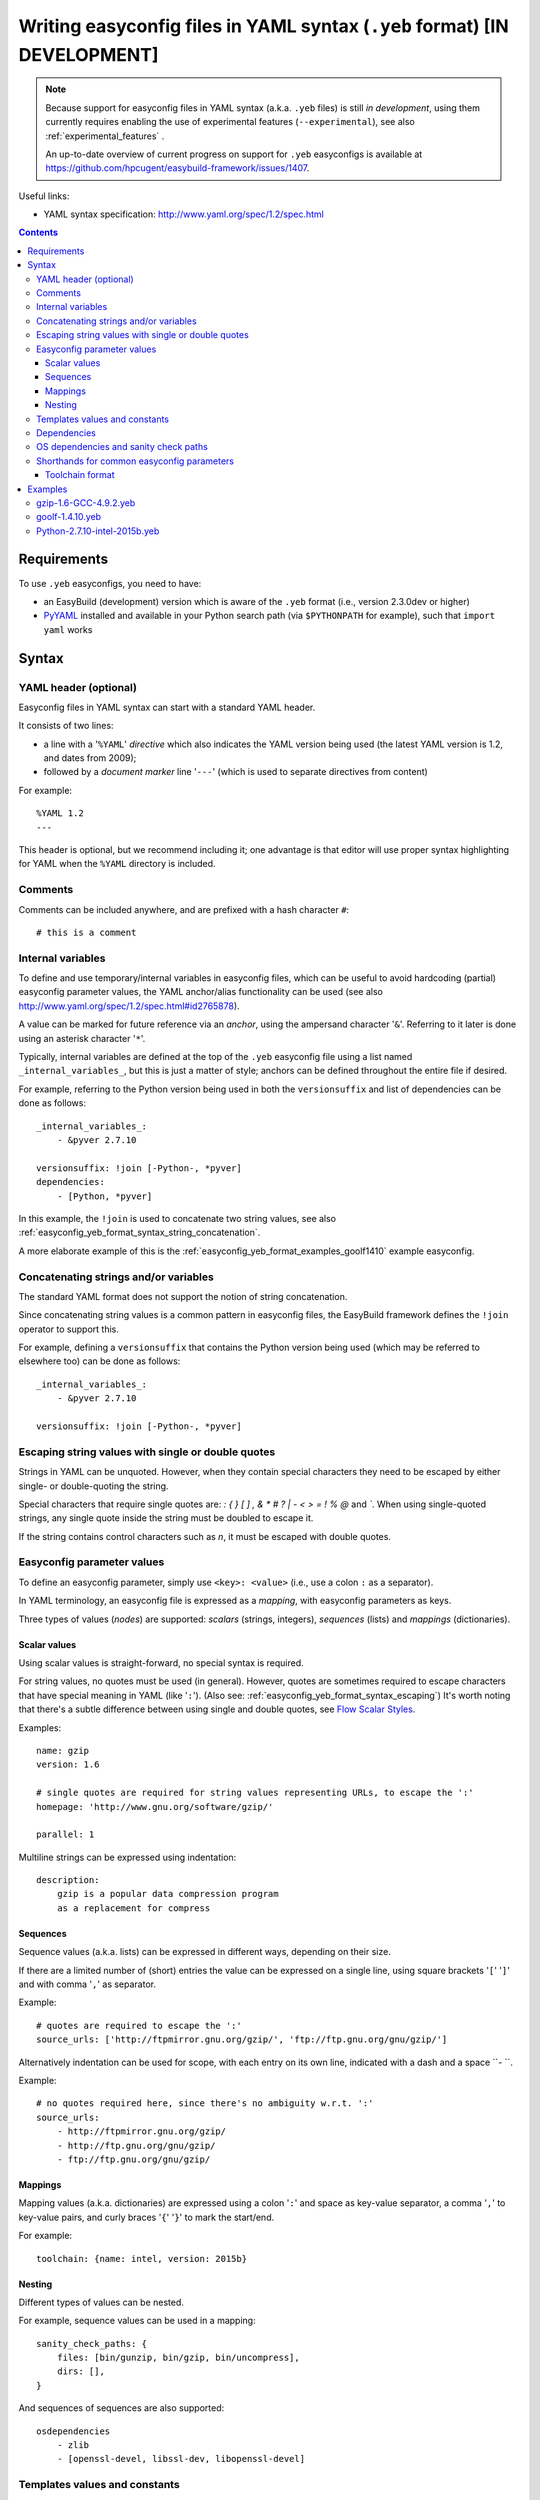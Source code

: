 .. _easyconfig_yeb_format:

Writing easyconfig files in YAML syntax (``.yeb`` format) **[IN DEVELOPMENT]**
==============================================================================

.. note::
    Because support for easyconfig files in YAML syntax (a.k.a. ``.yeb`` files) is still *in development*,
    using them currently requires enabling the use of experimental features (``--experimental``),
    see also :ref:`experimental_features` .

    An up-to-date overview of current progress on support for ``.yeb`` easyconfigs is available at
    https://github.com/hpcugent/easybuild-framework/issues/1407.

Useful links:

* YAML syntax specification: http://www.yaml.org/spec/1.2/spec.html

.. contents::
    :depth: 3
    :backlinks: none

.. _easyconfig_yeb_format_requirements:

Requirements
------------

To use ``.yeb`` easyconfigs, you need to have:

* an EasyBuild (development) version which is aware of the ``.yeb`` format (i.e., version 2.3.0dev or higher)
* `PyYAML <https://pypi.python.org/pypi/PyYAML>`_ installed and available in your Python search path
  (via ``$PYTHONPATH`` for example), such that ``import yaml`` works

.. _easyconfig_yeb_format_syntax:

Syntax
------

.. _easyconfig_yeb_format_syntax_YAML_header:

YAML header (optional)
~~~~~~~~~~~~~~~~~~~~~~

Easyconfig files in YAML syntax can start with a standard YAML header.

It consists of two lines:

* a line with a '``%YAML``' *directive* which also indicates the YAML version being used
  (the latest YAML version is 1.2, and dates from 2009);
* followed by a *document marker* line '``---``' (which is used to separate directives from content)

For example::

    %YAML 1.2
    ---

This header is optional, but we recommend including it; one advantage is that editor will use proper syntax
highlighting for YAML when the ``%YAML`` directory is included.

.. _easyconfig_yeb_format_syntax_comments:

Comments
~~~~~~~~

Comments can be included anywhere, and are prefixed with a hash character ``#``::

    # this is a comment


.. _easyconfig_yeb_format_syntax_internal_variables:

Internal variables
~~~~~~~~~~~~~~~~~~

To define and use temporary/internal variables in easyconfig files, which can be useful to avoid hardcoding (partial)
easyconfig parameter values, the YAML anchor/alias functionality can be used
(see also http://www.yaml.org/spec/1.2/spec.html#id2765878).

A value can be marked for future reference via an *anchor*, using the ampersand character '``&``'.
Referring to it later is done using an asterisk character '``*``'.

Typically, internal variables are defined at the top of the ``.yeb`` easyconfig file using a list named
``_internal_variables_``, but this is just a matter of style; anchors can be defined throughout the entire file if
desired.

For example, referring to the Python version being used in both the ``versionsuffix`` and list of dependencies can
be done as follows::

    _internal_variables_:
        - &pyver 2.7.10

    versionsuffix: !join [-Python-, *pyver]
    dependencies:
        - [Python, *pyver]

In this example, the ``!join`` is used to concatenate two string values,
see also :ref:`easyconfig_yeb_format_syntax_string_concatenation`.

A more elaborate example of this is the :ref:`easyconfig_yeb_format_examples_goolf1410` example easyconfig.


.. _easyconfig_yeb_format_syntax_string_concatenation:

Concatenating strings and/or variables
~~~~~~~~~~~~~~~~~~~~~~~~~~~~~~~~~~~~~~

The standard YAML format does not support the notion of string concatenation.

Since concatenating string values is a common pattern in easyconfig files, the EasyBuild framework
defines the ``!join`` operator to support this.

For example, defining a ``versionsuffix`` that contains the Python version being used (which may be referred to
elsewhere too) can be done as follows::

    _internal_variables_:
        - &pyver 2.7.10

    versionsuffix: !join [-Python-, *pyver]


.. _easyconfig_yeb_format_syntax_escaping:

Escaping string values with single or double quotes
~~~~~~~~~~~~~~~~~~~~~~~~~~~~~~~~~~~~~~~~~~~~~~~~~~~

Strings in YAML can be unquoted. However, when they contain special characters they need to be escaped by either single-
or double-quoting the string.

Special characters that require single quotes are: `:` `{` `}` `[` `]` `,` `&` `*` `#` `?` `|` `-` `<` `>` `=` `!` `%` `@` and `\``.
When using single-quoted strings, any single quote inside the string must be doubled to escape it.

If the string contains control characters such as `\n`, it must be escaped with double quotes. 


.. _easyconfig_yeb_format_syntax_easyconfig_parameters:

Easyconfig parameter values
~~~~~~~~~~~~~~~~~~~~~~~~~~~

To define an easyconfig parameter, simply use ``<key>: <value>`` (i.e., use a colon ``:`` as a separator).

In YAML terminology, an easyconfig file is expressed as a *mapping*, with easyconfig parameters as keys.

Three types of values (*nodes*) are supported: *scalars* (strings, integers), *sequences* (lists) and *mappings*
(dictionaries).

.. _easyconfig_yeb_format_syntax_scalars:

Scalar values
#############

Using scalar values is straight-forward, no special syntax is required.

For string values, no quotes must be used (in general).
However, quotes are sometimes required to escape characters that have special meaning in YAML (like '``:``').
(Also see: :ref:`easyconfig_yeb_format_syntax_escaping`)
It's worth noting that there's a subtle difference between using single and double quotes, see
`Flow Scalar Styles <http://www.yaml.org/spec/1.2/spec.html#id2786942>`_.

Examples::

    name: gzip
    version: 1.6

    # single quotes are required for string values representing URLs, to escape the ':'
    homepage: 'http://www.gnu.org/software/gzip/'

    parallel: 1

Multiline strings can be expressed using indentation::

    description:
        gzip is a popular data compression program
        as a replacement for compress

.. _easyconfig_yeb_format_syntax_sequences:

Sequences
#########

Sequence values (a.k.a. lists) can be expressed in different ways, depending on their size.

If there are a limited number of (short) entries the value can be expressed on a single line,
using square brackets '``[``' '``]``' and with comma '``,``' as separator.

Example::

    # quotes are required to escape the ':'
    source_urls: ['http://ftpmirror.gnu.org/gzip/', 'ftp://ftp.gnu.org/gnu/gzip/']

Alternatively indentation can be used for scope, with each entry on its own line,
indicated with a dash and a space ``- ``.

Example::

    # no quotes required here, since there's no ambiguity w.r.t. ':'
    source_urls:
        - http://ftpmirror.gnu.org/gzip/
        - http://ftp.gnu.org/gnu/gzip/
        - ftp://ftp.gnu.org/gnu/gzip/

.. _easyconfig_yeb_format_syntax_mappings:

Mappings
########

Mapping values (a.k.a. dictionaries) are expressed using a colon '``:``' and space as key-value separator,
a comma '``,``' to key-value pairs, and curly braces '``{``' '``}``' to mark the start/end.

For example::

    toolchain: {name: intel, version: 2015b}

.. _easyconfig_yeb_format_syntax_nesting:

Nesting
#######

Different types of values can be nested.

For example, sequence values can be used in a mapping::

    sanity_check_paths: {
        files: [bin/gunzip, bin/gzip, bin/uncompress],
        dirs: [],
    }

And sequences of sequences are also supported::

    osdependencies
        - zlib
        - [openssl-devel, libssl-dev, libopenssl-devel]


.. _easyconfig_yeb_format_syntax_template_values_constants:

Templates values and constants
~~~~~~~~~~~~~~~~~~~~~~~~~~~~~~

Template values can be specified as a part of string values, using ``%(template_name)``.

Template constants are injected by the easyconfig ``.yeb`` parser as *node anchors*,
and can be referred to with an *alias node*, i.e. using an asterisk ``*``.

For example::

    source_urls: [*GNU_SOURCE]
    sources: ['%(name)s-%(version)s.tar.gz']  # equivalent with [*SOURCE_TAR_GZ]

See also :ref:`easyconfig_param_templates`.

.. _easyconfig_yeb_format_syntax_dependencies:

Dependencies
~~~~~~~~~~~~

We updated the way dependencies are specified to match with the new toolchain format (:ref:`easyconfig_yeb_format_new`)
The format is a bit more verbose than before, but easier to read. Each dependency is a list entry, indicated by a dash
and space (`- `). Each entry can specify a ``name: version`` key-value pair, and a ``versionsuffix`` and ``toolchain``.
Only the ``name: version`` pair is required.

Dependencies can also be external modules. In this case, the dependency has to be specified with a ``name`` and the marker 
``external_module: True``. The boolean value is not case-sensitive.


A straightforward example::

    dependencies:
        - libreadline: 6.3
        - Tcl: 8.6.4
        - name: fftw/3.3.4.4
          external_module: True

    builddependencies:
        # empty versionsuffix, different toolchain (GCC/4.9.2)
        - CMake: 3.2.2
          toolchain: GCC, 4.9.2

A more complicated example from a toolchain easyconfig, where also the ``!join`` operator
(see :ref:`easyconfig_yeb_format_syntax_string_concatenation`) and internal variables
(see :ref:`easyconfig_yeb_format_syntax_internal_variables`) are used::

    _internal_variables_:
        - &comp_name GCC
        - &comp_version 4.7.2
        - &comp [*comp_name, *comp_version]

        - &blaslib OpenBLAS
        - &blasver 0.2.6
        - &blas !join [*blaslib, -, *blasver]
        - &blas_suff -LAPACK-3.4.2

        - &comp_mpi_tc [gompi, 1.4.10]

    dependencies:
        - *comp_name: *comp_version
        - OpenMPI: 1.6.4
          toolchain: *comp
        - *blaslib: *blasver
          versionsuffix: *blas_suff
          toolchain: *comp_mpi_tc
        - FFTW: 3.3.3
          toolchain: *comp_mpi_tc
        - ScaLAPACK: 2.0.2
          versionsuffix: !join [-, *blas, *blas_suff]
          toolchain: *comp_mpi_tc

For the full version of this easyconfig file, see the example ``.yeb`` easyconfig
:ref:`easyconfig_yeb_format_examples_goolf1410`.

.. _easyconfig_yeb_format_new:

OS dependencies and sanity check paths
~~~~~~~~~~~~~~~~~~~~~~~~~~~~~~~~~~~~~~

To specify parameters that used to contain tuples such as ``osdependencies`` and ``sanity_check_paths``, simply use
lists (sequences) instead of tuples.

For example::

    # note: this is eb syntax, will not work in .yeb files
    osdependencies = [('openssl-devel', 'libssl-dev', 'libopenssl-devel')]

Becomes::

    osdependencies: [[openssl-devel, libssl-dev, libopenssl-devel]] 

And::

    # note: this is eb syntax, will not work in .yeb files
    sanity_check_paths = {
        'files': ['fileA', ('fileB', 'fileC')],
        'dirs' : ['dirA', 'dirB'],
    }

Becomes::

    sanity_check_paths: {
        files: [fileA, [fileB, fileC]],
        dirs: [dirA, dirB]
    }

Shorthands for common easyconfig parameters
~~~~~~~~~~~~~~~~~~~~~~~~~~~~~~~~~~~~~~~~~~~

Toolchain format
################

The easyconfig parameter ``toolchain`` in .eb files is defined as a dictionary ``{'name':'foo', 'version':'bar'}``. In
the .yeb format, this can be done much easier by just using ``name, version``. E.g::

    # note: this is eb syntax, will not work in yeb files
    toolchain = {'name':'intel', 'version':'2015b'}

becomes::

    toolchain: intel, 2015b

.. _easyconfig_yeb_format_examples:

Examples
--------

.. _easyconfig_yeb_format_examples_gzip16_GCC492:

gzip-1.6-GCC-4.9.2.yeb
~~~~~~~~~~~~~~~~~~~~~~

Example easyconfig for gzip v1.6 using the ``GCC/4.9.2`` toolchain.

.. code::

    %YAML 1.2
    ---
    easyblock: ConfigureMake

    name: gzip
    version: 1.6

    homepage: 'http://www.gnu.org/software/gzip/'
    description:
        gzip is a popular data compression program
        as a replacement for compress

    toolchain: GCC, 4.9.2

    # http://ftp.gnu.org/gnu/gzip/gzip-1.6.tar.gz
    source_urls: [*GNU_SOURCE]
    sources: [%(name)s-%(version)s.tar.gz]

    # make sure the gzip, gunzip and compress binaries are available after installation
    sanity_check_paths: {
        files: [bin/gunzip, bin/gzip, bin/uncompress],
        dirs: [],
    }

    moduleclass: tools

.. _easyconfig_yeb_format_examples_goolf1410:

goolf-1.4.10.yeb
~~~~~~~~~~~~~~~~

Easyconfig file in YAML syntax for the goolf v1.4.10 toolchain.

.. code::

    _internal_variables_:
        - &version 1.4.10

        - &comp_name GCC
        - &comp_version 4.7.2
        - &comp [*comp_name, *comp_version]

        - &blaslib OpenBLAS
        - &blasver 0.2.6
        - &blas !join [*blaslib, -, *blasver]
        - &blas_suff -LAPACK-3.4.2

        - &comp_mpi_tc [gompi, *version]


    easyblock: Toolchain

    name: goolf
    version: *version

    homepage: (none)
    description: |
        GNU Compiler Collection (GCC) based compiler toolchain, including
        OpenMPI for MPI support, OpenBLAS (BLAS and LAPACK support), FFTW and ScaLAPACK.

    toolchain: {name: dummy, version: dummy}

    # compiler toolchain dependencies
    # we need GCC and OpenMPI as explicit dependencies instead of gompi toolchain
    # because of toolchain preperation functions
        dependencies:
            - *comp_name: *comp_version
            - OpenMPI: 1.6.4
              toolchain: *comp
            - *blaslib: *blasver
              versionsuffix: *blas_suff
              toolchain: *comp_mpi_tc
            - FFTW: 3.3.3
              toolchain: *comp_mpi_tc
            - ScaLAPACK: 2.0.2
              versionsuffix: !join [-, *blas, *blas_suff]
              toolchain: *comp_mpi_tc

    moduleclass: toolchain



Python-2.7.10-intel-2015b.yeb
~~~~~~~~~~~~~~~~~~~~~~~~~~~~~

.. code::

    _internal_variables_:
        - &numpyversion 1.9.2
        - &scipyversion 0.15.1

    easyblock: ConfigureMake

    name: Python
    version: 2.7.10

    homepage: http://python.org/
    description: |
        Python is a programming language that lets you work more quickly and integrate your systems
        more effectively.

    toolchain: intel, 2015b
    toolchainopts: {pic: True, opt: True, optarch: True}

    source_urls: ['http://www.python.org/ftp/python/%(version)s/']
    sources: [*SOURCE_TGZ]

    # python needs bzip2 to build the bz2 package
    dependencies: [
        - bzip2: 1.0.6
        - zlib: 1.2.8
        - libreadline: 6.3
        - ncurses: 5.9
        - SQLite: 3.8.10.2
        - Tk: 8.4.6
          versionsuffix: -no-X11
      # - OpenSSL: 1.0.1m
      #   OS dependency should be preferred if the os version is more recent then this version, its
      #   nice to have an up to date openssl for security reasons
    ]

    osdependencies: [[openssl-devel, libssl-dev, libopenssl-devel]]

    # order is important!
    # package versions updated May 28th 2015
    exts_list: [
        [setuptools, '16.0', {
            source_urls: ["https://pypi.python.org/packages/source/s/setuptools/"],
        }],
        [pip, 7.0.1, {
            source_urls: ["https://pypi.python.org/packages/source/p/pip/"],
        }],
        [nose, 1.3.6, {
            source_urls: ["https://pypi.python.org/packages/source/n/nose/"],
        }],
        [numpy, *numpyversion, {
            source_urls: [
                [!join ["http://sourceforge.net/projects/numpy/files/NumPy/", *numpyversion], download]
            ],
            patches: [
                numpy-1.8.0-mkl.patch, # % numpyversion,
            ],
        }],
        [scipy, *scipyversion, {
            source_urls: [
                [!join ["http://sourceforge.net/projects/scipy/files/scipy/", *scipyversion], download]],
        }],
        [blist, 1.3.6, {
            source_urls: ["https://pypi.python.org/packages/source/b/blist/"],
        }],
        [mpi4py, 1.3.1, {
            source_urls: ["http://bitbucket.org/mpi4py/mpi4py/downloads/"],
        }],
        [paycheck, 1.0.2, {
            source_urls: ["https://pypi.python.org/packages/source/p/paycheck/"],
        }],
        [argparse, 1.3.0, {
            source_urls: ["https://pypi.python.org/packages/source/a/argparse/"],
        }],
        [pbr, 1.0.1, {
            source_urls: ["https://pypi.python.org/packages/source/p/pbr/"],
        }],
        [lockfile, 0.10.2, {
            source_urls: ["https://pypi.python.org/packages/source/l/lockfile/"],
        }],
        [Cython, '0.22', {
            source_urls: ["http://www.cython.org/release/"],
        }],
        [six, 1.9.0, {
            source_urls: ["https://pypi.python.org/packages/source/s/six/"],
        }],
        [dateutil, 2.4.2, {
            source_tmpl: python-%(name)s-%(version)s.tar.gz,
            source_urls: ["https://pypi.python.org/packages/source/p/python-dateutil/"],
        }],
        [deap, 1.0.2, {
            # escaped with quotes because yaml values can't start with %
            source_tmpl: "%(name)s-%(version)s.post2.tar.gz",
            source_urls: ["https://pypi.python.org/packages/source/d/deap/"],
        }],
        [decorator, 3.4.2, {
            source_urls: ["https://pypi.python.org/packages/source/d/decorator/"],
        }],
        [arff, 2.0.2, {
            source_tmpl: liac-%(name)s-%(version)s.zip,
            source_urls: ["https://pypi.python.org/packages/source/l/liac-arff/"],
        }],
        [pycrypto, 2.6.1, {
            modulename: Crypto,
            source_urls: ["http://ftp.dlitz.net/pub/dlitz/crypto/pycrypto/"],
        }],
        [ecdsa, '0.13', {
            source_urls: ["https://pypi.python.org/packages/source/e/ecdsa/"],
        }],
        [paramiko, 1.15.2, {
            source_urls: ["https://pypi.python.org/packages/source/p/paramiko/"],
        }],
        [pyparsing, 2.0.3, {
            source_urls: ["https://pypi.python.org/packages/source/p/pyparsing/"],
        }],
        [netifaces, 0.10.4, {
            source_urls: ["https://pypi.python.org/packages/source/n/netifaces"],
        }],
        [netaddr, 0.7.14, {
            source_urls: ["https://pypi.python.org/packages/source/n/netaddr"],
        }],
        [mock, 1.0.1, {
            source_urls: ["https://pypi.python.org/packages/source/m/mock"],
        }],
        [pytz, '2015.4', {
            source_urls: ["https://pypi.python.org/packages/source/p/pytz"],
        }],
        [pandas, 0.16.1, {
            source_urls: ["https://pypi.python.org/packages/source/p/pandas"],
        }],
    ]

    moduleclass: lang
